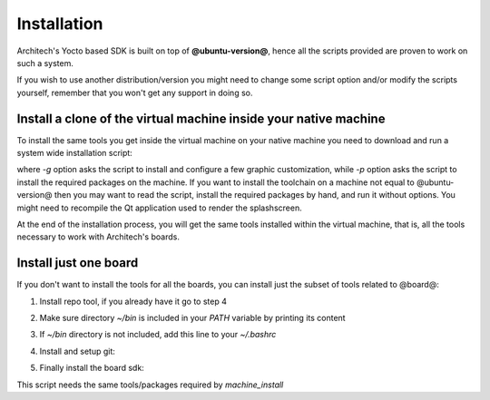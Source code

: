 Installation
============

Architech's Yocto based SDK is built on top of **@ubuntu-version@**, hence all the scripts
provided are proven to work on such a system.


If you wish to use another distribution/version you might need to change some script
option and/or modify the scripts yourself, remember that you won't get any support in
doing so.

Install a clone of the virtual machine inside your native machine
-----------------------------------------------------------------

To install the same tools you get inside the virtual machine on your native machine
you need to download and run a system wide installation script:

.. host::

 | git clone -b @yocto-version@ https://github.com/architech-boards/machine_installer.git
 | cd machine_installer
 | ./machine_install -g -p

where *-g* option asks the script to install and configure a few graphic customization,
while *-p* option asks the script to install the required packages on the machine.
If you want to install the toolchain on a machine not equal to @ubuntu-version@ then
you may want to read the script, install the required packages by hand, and run it without
options. You might need to recompile the Qt application used to render the splashscreen.

At the end of the installation process, you will get the same tools installed within 
the virtual machine, that is, all the tools necessary to work with Architech's boards.

Install just one board
----------------------

If you don't want to install the tools for all the boards, you can install just the subset
of tools related to @board@:

1) Install repo tool, if you already have it go to step 4

.. host::

 | mkdir -p ~/bin
 | sudo apt-get update
 | sudo apt-get install curl
 | curl http://commondatastorage.googleapis.com/git-repo-downloads/repo > ~/bin/repo
 | chmod a+x ~/bin/repo

2) Make sure directory *~/bin* is included in your *PATH* variable by printing its content

.. host::

 | echo $PATH

3) If *~/bin* directory is not included, add this line to your *~/.bashrc*

.. host::

 | export PATH="$PATH:${HOME}/bin"

4) Install and setup git:

.. host::

  | sudo apt-get install git-core
  | git config --global user.name "Architech User"
  | git config --global user.email ""
  | git config --global color.ui "auto"

5) Finally install the board sdk:

.. host::

 | mkdir @board@
 | cd @board@
 | git clone -b @yocto-version@ https://github.com/architech-boards/@board-splashscreen@.git
 | mv @board-splashscreen@ splashscreen
 | cd splashscreen
 | ./run_install

This script needs the same tools/packages required by *machine_install*
